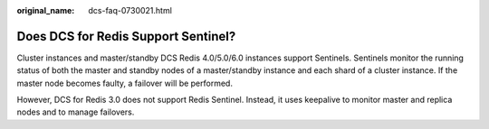 :original_name: dcs-faq-0730021.html

.. _dcs-faq-0730021:

Does DCS for Redis Support Sentinel?
====================================

Cluster instances and master/standby DCS Redis 4.0/5.0/6.0 instances support Sentinels. Sentinels monitor the running status of both the master and standby nodes of a master/standby instance and each shard of a cluster instance. If the master node becomes faulty, a failover will be performed.

However, DCS for Redis 3.0 does not support Redis Sentinel. Instead, it uses keepalive to monitor master and replica nodes and to manage failovers.
